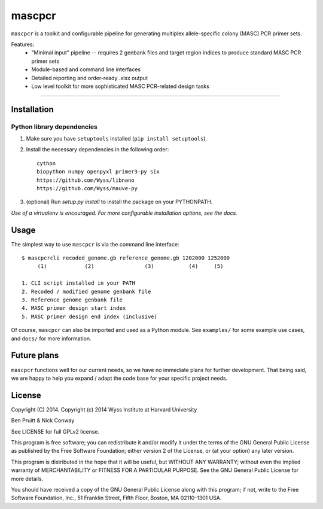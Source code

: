 =======
mascpcr
=======

``mascpcr`` is a toolkit and configurable pipeline for generating multiplex
allele-specific colony (MASC) PCR primer sets.

Features:
    * "Minimal input" pipeline -- requires 2 genbank files and target
      region indices to produce standard MASC PCR primer sets
    * Module-based and command line interfaces
    * Detailed reporting and order-ready .xlsx output
    * Low level toolkit for more sophisticated MASC PCR-related design tasks

------

Installation
------------

Python library dependencies
~~~~~~~~~~~~~~~~~~~~~~~~~~~

1. Make sure you have ``setuptools`` installed (``pip install setuptools``).
2. Install the necessary dependencies in the following order::

    cython
    biopython numpy openpyxl primer3-py six
    https://github.com/Wyss/libnano
    https://github.com/Wyss/mauve-py

3. (optional) Run `setup.py install` to install the package on your PYTHONPATH.

*Use of a virtualenv is encouraged. For more configurable installation options,
see the docs.*


Usage
-----

The simplest way to use ``mascpcr`` is via the command line interface::

    $ mascpcrcli recoded_genome.gb reference_genome.gb 1202000 1252000
         (1)            (2)                (3)           (4)     (5)

    1. CLI script installed in your PATH
    2. Recoded / modified genome genbank file
    3. Reference genome genbank file
    4. MASC primer design start index
    5. MASC primer design end index (inclusive)


Of course, ``mascpcr`` can also be imported and used as a Python module. See
``examples/`` for some example use cases, and ``docs/`` for more information.


Future plans
------------

``mascpcr`` functions well for our current needs, so we have no immediate plans
for further development. That being said, we are happy to help you expand /
adapt the code base for your specific project needs.


License
-------

Copyright (C) 2014. Copyright (c) 2014 Wyss Institute at Harvard University

Ben Pruitt & Nick Conway

See LICENSE for full GPLv2 license.

This program is free software; you can redistribute it and/or modify
it under the terms of the GNU General Public License as published by
the Free Software Foundation; either version 2 of the License, or
(at your option) any later version.

This program is distributed in the hope that it will be useful,
but WITHOUT ANY WARRANTY; without even the implied warranty of
MERCHANTABILITY or FITNESS FOR A PARTICULAR PURPOSE.  See the
GNU General Public License for more details.

You should have received a copy of the GNU General Public License along
with this program; if not, write to the Free Software Foundation, Inc.,
51 Franklin Street, Fifth Floor, Boston, MA 02110-1301 USA.
